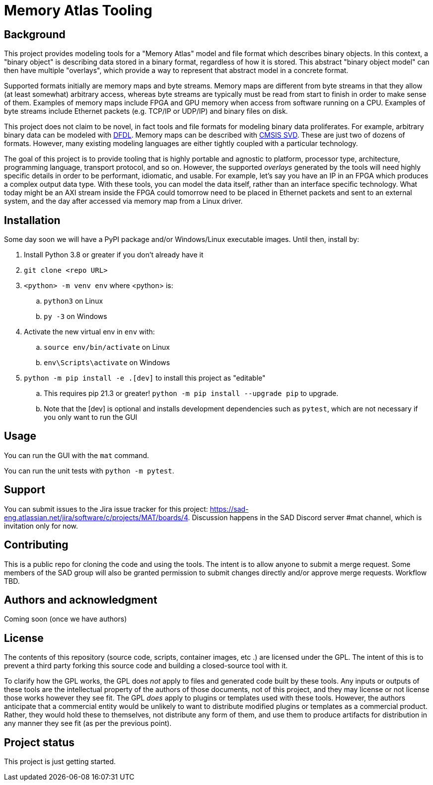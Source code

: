 = Memory Atlas Tooling

== Background

This project provides modeling tools for a "Memory Atlas" model and file format
which describes binary objects. In this context, a "binary object" is describing
data stored in a binary format, regardless of how it is stored. This abstract
"binary object model" can then have multiple "overlays", which provide a way to
represent that abstract model in a concrete format.

Supported formats initially are memory maps and byte streams. Memory maps are
different from byte streams in that they allow (at least somewhat) arbitrary
access, whereas byte streams are typically must be read from start to finish
in order to make sense of them. Examples of memory maps include FPGA and GPU
memory when access from software running on a CPU. Examples of byte streams
include Ethernet packets (e.g. TCP/IP or UDP/IP) and binary files on disk.

This project does not claim to be novel, in fact tools and file formats for
modeling binary data proliferates. For example, arbitrary binary data can be
modeled with https://en.wikipedia.org/wiki/Data_Format_Description_Language[DFDL]. 
Memory maps can be described with 
https://www.keil.com/pack/doc/CMSIS/SVD/html/index.html[CMSIS SVD].
These are just two of dozens of formats. However, many existing modeling
languages are either tightly coupled with a particular technology.

The goal of this project is to provide tooling that is highly portable and
agnostic to platform, processor type, architecture, programming language,
transport protocol, and so on. However, the supported _overlays_ generated by
the tools will need highly specific details in order to be performant,
idiomatic, and usable. For example, let's say you have an IP in an FPGA which
produces a complex output data type. With these tools, you can model the data
itself, rather than an interface specific technology. What today might be an
AXI stream inside the FPGA could tomorrow need to be placed in Ethernet
packets and sent to an external system, and the day after accessed via memory
map from a Linux driver.

== Installation
Some day soon we will have a PyPI package and/or Windows/Linux executable images.
Until then, install by:

. Install Python 3.8 or greater if you don't already have it
. `git clone <repo URL>`
. `<python> -m venv env` where <python> is:
.. `python3` on Linux
.. `py -3` on Windows
. Activate the new virtual env in `env` with:
.. `source env/bin/activate` on Linux
.. `env\Scripts\activate` on Windows
. `python -m pip install -e .[dev]` to install this project as "editable"
.. This requires pip 21.3 or greater! `python -m pip install --upgrade pip` to
upgrade.
.. Note that the [dev] is optional and installs development dependencies such as
`pytest`, which are not necessary if you only want to run the GUI



== Usage
You can run the GUI with the `mat` command.

You can run the unit tests with `python -m pytest`.

== Support
You can submit issues to the Jira issue tracker for this project:
https://sad-eng.atlassian.net/jira/software/c/projects/MAT/boards/4.
Discussion happens in the SAD Discord server #mat channel, which is invitation
only for now.

== Contributing
This is a public repo for cloning the code and using the tools. The intent is to
allow anyone to submit a merge request. Some members of the SAD group will also
be granted permission to submit changes directly and/or approve merge requests.
Workflow TBD.

== Authors and acknowledgment
Coming soon (once we have authors)

== License
The contents of this repository (source code, scripts, container images, etc
.) are licensed under the GPL. The intent of this is to prevent a third party
forking this source code and building a closed-source tool with it.

To clarify how the GPL works, the GPL does _not_ apply to files and generated
code built by these tools. Any inputs or outputs of these tools are the
intellectual property of the authors of those documents, not of this project,
and they may license or not license those works however they see fit. The GPL
_does_ apply to plugins or templates used with these tools. However, the
authors anticipate that a commercial entity would be unlikely to want to
distribute modified plugins or templates as a commercial product. Rather, they
would hold these to themselves, not distribute any form of them, and use them to
produce artifacts for distribution in any manner they see fit (as per the
previous point).

== Project status
This project is just getting started.
